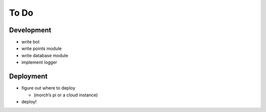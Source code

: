 #####
To Do
#####

===========
Development
===========

- write bot
- write points module
- write database module
- implement logger

==========
Deployment
==========

- figure out where to deploy

  - (morch’s pi or a cloud instance)

- deploy!